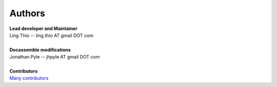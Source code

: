 Authors
-------
| **Lead developer and Maintainer**
| Ling Thio -- ling.thio AT gmail DOT com
|
| **Docassemble modifications**
| Jonathan Pyle -- jhpyle AT gmail DOT com
|
| **Contributors**
| `Many contributors <https://github.com/lingthio/Flask-User/graphs/contributors>`_
